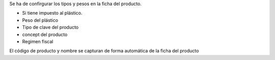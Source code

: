 Se ha de confirgurar los tipos y pesos en la ficha del producto.

* Si tiene impuesto al plástico.
* Peso del plástico
* Tipo de clave del producto
* concept del producto
* Regimen fiscal

El código de producto y nombre se capturan de forma automática de la ficha del producto